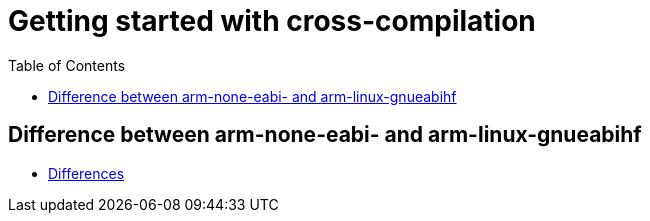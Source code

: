 :imagesdir: images
:couchbase_version: current
:toc:
:project_id: gs-how-to-cmake
:icons: font
:source-highlighter: prettify
:tags: guides,meta

= Getting started with cross-compilation

== Difference between arm-none-eabi- and arm-linux-gnueabihf

  * https://wiki-archive.linaro.org/WorkingGroups/ToolChain/FAQ#What_is_the_differences_between_.2BIBw-arm-none-eabi-.2BIB0_and_.2BIBw-arm-linux-gnueabihf.2BIB0.3F_Can_I_use_.2BIBw-arm-linux-gnueabihf.2BIB0_tool_chain_in_bare-metal_environment.3F_How_do_you_know_which_toolchain_binary_to_use_where.3F[Differences]
